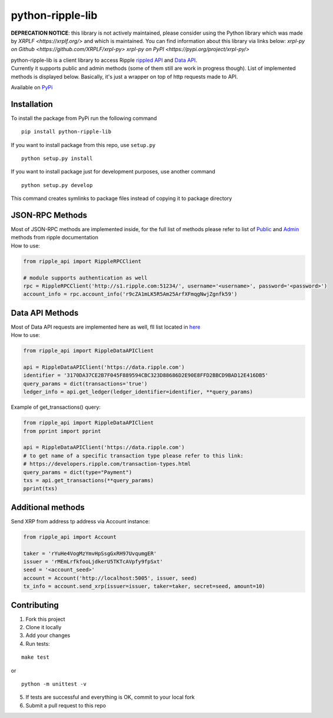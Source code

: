===================
python-ripple-lib
===================

**DEPRECATION NOTICE**: this library is not actively maintained, please consider using the Python library which was made by `XRPLF <https://xrplf.org/>` and which is maintained. You can find information about this library via links below:
`xrpl-py on Github <https://github.com/XRPLF/xrpl-py>`
`xrpl-py on PyPI <https://pypi.org/project/xrpl-py/>`


| python-ripple-lib is a client library to access Ripple `rippled API <https://developers.ripple.com/rippled-api.html>`_ and `Data API <https://developers.ripple.com/data-api.html>`_.
| Currently it supports public and admin methods (some of them still are work in progress though). List of implemented methods is displayed below. Basically, it's just a wrapper on top of http requests made to API.

Available on `PyPi <https://pypi.org/project/python-ripple-lib/>`_

Installation
-------------

To install the package from PyPi run the following command

::

    pip install python-ripple-lib

If you want to install package from this repo, use ``setup.py``

::

    python setup.py install

If you want to install package just for development purposes, use another command

::

    python setup.py develop

This command creates symlinks to package files instead of copying it to package directory

JSON-RPC Methods
----------------

| Most of JSON-RPC methods are implemented inside, for the full list of methods please refer to list of `Public <https://developers.ripple.com/public-rippled-methods.html>`_ and `Admin <https://developers.ripple.com/admin-rippled-methods.html>`_ methods from ripple documentation
| How to use:

.. code-block:: python3

    from ripple_api import RippleRPCClient

    # module supports authentication as well
    rpc = RippleRPCClient('http://s1.ripple.com:51234/', username='<username>', password='<password>')
    account_info = rpc.account_info('r9cZA1mLK5R5Am25ArfXFmqgNwjZgnfk59')


Data API Methods
----------------

| Most of Data API requests are implemented here as well, fll list located in `here <https://developers.ripple.com/data-api.html>`_
| How to use:

.. code-block:: python

    from ripple_api import RippleDataAPIClient

    api = RippleDataAPIClient('https://data.ripple.com')
    identifier = '3170DA37CE2B7F045F889594CBC323D88686D2E90E8FFD2BBCD9BAD12E416DB5'
    query_params = dict(transactions='true')
    ledger_info = api.get_ledger(ledger_identifier=identifier, **query_params)


| Example of get_transactions() query:

.. code-block:: python

   from ripple_api import RippleDataAPIClient
   from pprint import pprint

   api = RippleDataAPIClient('https://data.ripple.com')
   # to get name of a specific transaction type please refer to this link:
   # https://developers.ripple.com/transaction-types.html
   query_params = dict(type="Payment")
   txs = api.get_transactions(**query_params)
   pprint(txs)



Additional methods
------------------
Send XRP from address tp address via Account instance:

.. code-block:: python

    from ripple_api import Account

    taker = 'rYuHe4VogMzYmvHpSsgGxRH97UvqumgER'
    issuer = 'rMEmLrfkfooLjdkerU5TKTcAVpfy9fpSxt'
    seed = '<account_seed>'
    account = Account('http://localhost:5005', issuer, seed)
    tx_info = account.send_xrp(issuer=issuer, taker=taker, secret=seed, amount=10)

Contributing
------------------------

1. Fork this project
2. Clone it locally
3. Add your changes
4. Run tests:

::

    make test

or

::

    python -m unittest -v

5. If tests are successful and everything is OK, commit to your local fork
6. Submit a pull request to this repo

